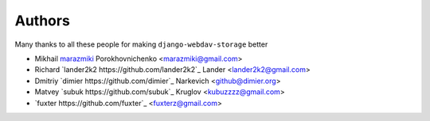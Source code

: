 Authors
=======

Many thanks to all these people for making ``django-webdav-storage`` better

* Mikhail `marazmiki <https://guthub.com/marazmiki>`_ Porokhovnichenko <marazmiki@gmail.com>
* Richard `lander2k2 https://github.com/lander2k2`_ Lander <lander2k2@gmail.com>
* Dmitriy `dimier https://github.com/dimier`_ Narkevich <github@dimier.org>
* Matvey `subuk https://github.com/subuk`_  Kruglov <kubuzzzz@gmail.com>
* `fuxter https://github.com/fuxter`_ <fuxterz@gmail.com>
